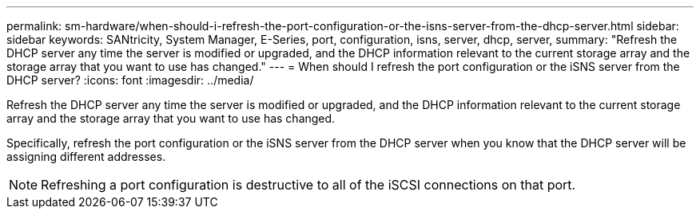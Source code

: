 ---
permalink: sm-hardware/when-should-i-refresh-the-port-configuration-or-the-isns-server-from-the-dhcp-server.html
sidebar: sidebar
keywords: SANtricity, System Manager, E-Series, port, configuration, isns, server, dhcp, server,
summary: "Refresh the DHCP server any time the server is modified or upgraded, and the DHCP information relevant to the current storage array and the storage array that you want to use has changed."
---
= When should I refresh the port configuration or the iSNS server from the DHCP server?
:icons: font
:imagesdir: ../media/

[.lead]
Refresh the DHCP server any time the server is modified or upgraded, and the DHCP information relevant to the current storage array and the storage array that you want to use has changed.

Specifically, refresh the port configuration or the iSNS server from the DHCP server when you know that the DHCP server will be assigning different addresses.

[NOTE]
====
Refreshing a port configuration is destructive to all of the iSCSI connections on that port.
====
